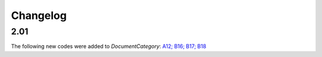 Changelog
~~~~~~~~~

2.01
^^^^
| The following new codes were added to *DocumentCategory*: `A12; B16; B17; B18  <http://iatistandard.org/upgrades/integer-upgrade-to-2-01/2-01-changes/#document-category-new-codes>`__

